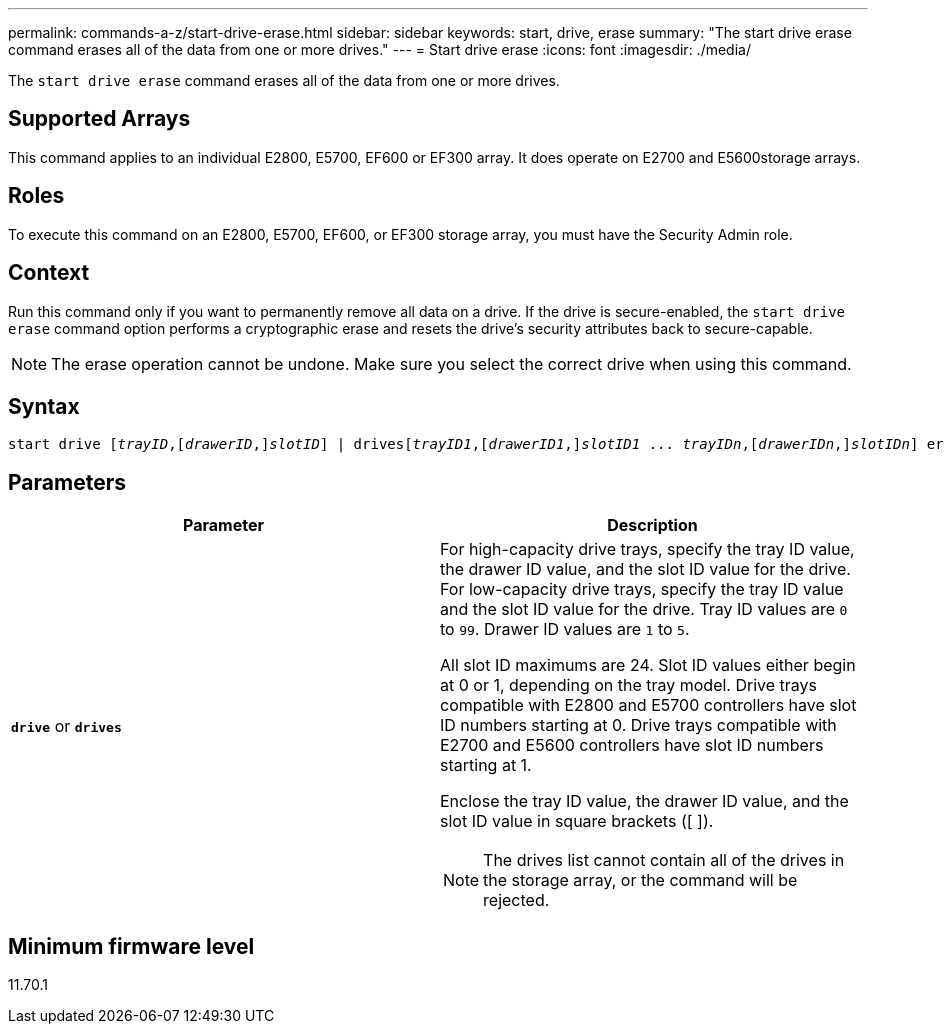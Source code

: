 ---
permalink: commands-a-z/start-drive-erase.html
sidebar: sidebar
keywords: start, drive, erase
summary: "The start drive erase command erases all of the data from one or more drives."
---
= Start drive erase
:icons: font
:imagesdir: ./media/

[.lead]
The `start drive erase` command erases all of the data from one or more drives.

== Supported Arrays

This command applies to an individual E2800, E5700, EF600 or EF300 array. It does operate on E2700 and E5600storage arrays.

== Roles

To execute this command on an E2800, E5700, EF600, or EF300 storage array, you must have the Security Admin role.

== Context

Run this command only if you want to permanently remove all data on a drive. If the drive is secure-enabled, the `start drive erase` command option performs a cryptographic erase and resets the drive's security attributes back to secure-capable.

[NOTE]
====
The erase operation cannot be undone. Make sure you select the correct drive when using this command.
====

== Syntax
[subs=+macros]
----
start drive pass:quotes[[_trayID_],pass:quotes[[_drawerID_,]]pass:quotes[_slotID_]] | drivespass:quotes[[_trayID1_],pass:quotes[[_drawerID1_,]]pass:quotes[_slotID1_] ... pass:quotes[_trayIDn_],pass:quotes[[_drawerIDn_,]]pass:quotes[_slotIDn_]] erase
----

== Parameters

[cols="2*",options="header"]
|===
| Parameter| Description
a|
`*drive*` or `*drives*`
a|
For high-capacity drive trays, specify the tray ID value, the drawer ID value, and the slot ID value for the drive. For low-capacity drive trays, specify the tray ID value and the slot ID value for the drive. Tray ID values are `0` to `99`. Drawer ID values are `1` to `5`.

All slot ID maximums are 24. Slot ID values either begin at 0 or 1, depending on the tray model. Drive trays compatible with E2800 and E5700 controllers have slot ID numbers starting at 0. Drive trays compatible with E2700 and E5600 controllers have slot ID numbers starting at 1.

Enclose the tray ID value, the drawer ID value, and the slot ID value in square brackets ([ ]).

[NOTE]
====
The drives list cannot contain all of the drives in the storage array, or the command will be rejected.
====

|===

== Minimum firmware level

11.70.1
